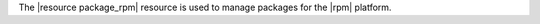 .. The contents of this file are included in multiple topics.
.. This file should not be changed in a way that hinders its ability to appear in multiple documentation sets.

The |resource package_rpm| resource is used to manage packages for the |rpm| platform.
